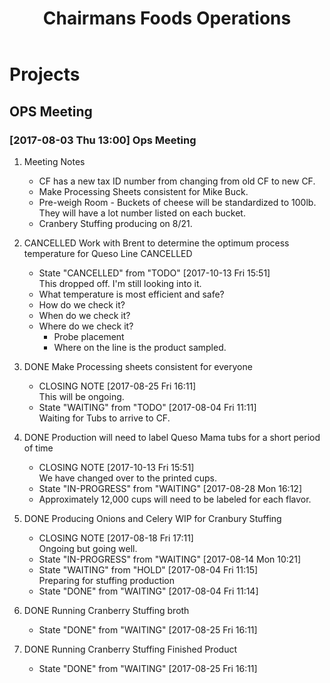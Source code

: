 #+TITLE: Chairmans Foods Operations

* Projects
** OPS Meeting
*** [2017-08-03 Thu 13:00] Ops Meeting
**** Meeting Notes
- CF has a new tax ID number from changing from old CF to new CF.
- Make Processing Sheets consistent for Mike Buck.
- Pre-weigh Room - Buckets of cheese will be standardized to 100lb. They will have a lot number listed on each bucket.
- Cranbery Stuffing producing on 8/21.

**** CANCELLED Work with Brent to determine the optimum process temperature for Queso Line :CANCELLED:
     CLOSED: [2017-10-13 Fri 15:51] SCHEDULED: <2017-10-06 Fri>
     - State "CANCELLED"  from "TODO"       [2017-10-13 Fri 15:51] \\
       This dropped off. I'm still looking into it.
- What temperature is most efficient and safe?
- How do we check it?
- When do we check it?
- Where do we check it?
  - Probe placement
  - Where on the line is the product sampled.
**** DONE Make Processing sheets consistent for everyone
     CLOSED: [2017-08-25 Fri 16:11] SCHEDULED: <2017-08-09 Wed>
     - CLOSING NOTE [2017-08-25 Fri 16:11] \\
       This will be ongoing.
     - State "WAITING"    from "TODO"       [2017-08-04 Fri 11:11] \\
       Waiting for Tubs to arrive to CF.
**** DONE Production will need to label Queso Mama tubs for a short period of time
     CLOSED: [2017-10-13 Fri 15:51]
     - CLOSING NOTE [2017-10-13 Fri 15:51] \\
       We have changed over to the printed cups.
     - State "IN-PROGRESS" from "WAITING"    [2017-08-28 Mon 16:12]
- Approximately 12,000 cups will need to be labeled for each flavor.
**** DONE Producing Onions and Celery WIP for Cranbury Stuffing
     CLOSED: [2017-08-18 Fri 17:11] SCHEDULED: <2017-08-09 Wed>
     - CLOSING NOTE [2017-08-18 Fri 17:11] \\
       Ongoing but going well.
     - State "IN-PROGRESS" from "WAITING"    [2017-08-14 Mon 10:21]
     - State "WAITING"    from "HOLD"       [2017-08-04 Fri 11:15] \\
       Preparing for stuffing production
     - State "DONE"       from "WAITING"    [2017-08-04 Fri 11:14]
**** DONE Running Cranberry Stuffing broth
     CLOSED: [2017-08-25 Fri 16:11] SCHEDULED: <2017-08-19 Sat>
     - State "DONE"       from "WAITING"    [2017-08-25 Fri 16:11]
**** DONE Running Cranberry Stuffing Finished Product
     CLOSED: [2017-08-25 Fri 16:11] SCHEDULED: <2017-08-21 Mon>
     - State "DONE"       from "WAITING"    [2017-08-25 Fri 16:11]
